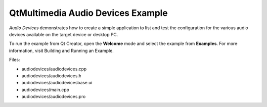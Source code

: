 .. _sdk_qtmultimedia_audio_devices_example:

QtMultimedia Audio Devices Example
==================================


*Audio Devices* demonstrates how to create a simple application to list and test the configuration for the various audio devices available on the target device or desktop PC.

To run the example from Qt Creator, open the **Welcome** mode and select the example from **Examples**. For more information, visit Building and Running an Example.

Files:

-  audiodevices/audiodevices.cpp
-  audiodevices/audiodevices.h
-  audiodevices/audiodevicesbase.ui
-  audiodevices/main.cpp
-  audiodevices/audiodevices.pro

